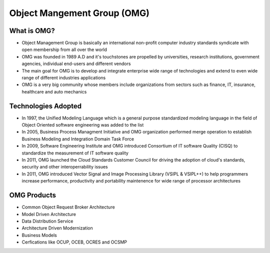 Object Mangement Group (OMG)
===========================

What is OMG?
--------------------

- Object Management Group is basically an international non-profit computer industry standards syndicate with open membership from all over the world
- OMG was founded in 1989 A.D and it's touchstones are propelled by universities, research institutions, government agencies, individual end-users and different vendors
- The main goal for OMG is to develop and integrate enterprise wide range of technologies and extend to even wide range of different industries applications
- OMG is a very big community whose members include organizations from sectors such as finance, IT, insurance, healthcare and auto mechanics
	

Technologies Adopted
----------------------------

- In 1997, the Unified Modeling Language which is a general purpose standardized modeling language in the field of Object Oriented software engineering was added to the list
- In 2005, Business Process Managment Initiative and OMG organization performed merge operation to establish Business Modeling and Integration Domain Task Force
- In 2009, Software Engineering Institute and OMG introduced Consortium of IT software Quality (CISQ) to standardize the measurement of IT software quality
- In 2011, OMG launched the Cloud Standards Customer Council for driving the adoption of cloud's standards, security and other interoperrability issues
- In 2011, OMG introduced Vector Signal and Image Processing Library (VSIPL & VSIPL++) to help programmers increase performance, productivity and portability maintenence for wide range of processor architectures

OMG Products
----------------------------

- Common Object Request Broker Architecture
- Model Driven Architecture
- Data Distribution Service
- Architecture Driven Modernization
- Business Models
- Cerfications like OCUP, OCEB, OCRES and OCSMP

